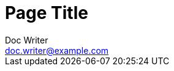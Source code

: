 = Page Title
Doc Writer <doc.writer@example.com>
:showtitle:
:description: This is a sample page.
:keywords: meta, AsciiDoc, Middleman
